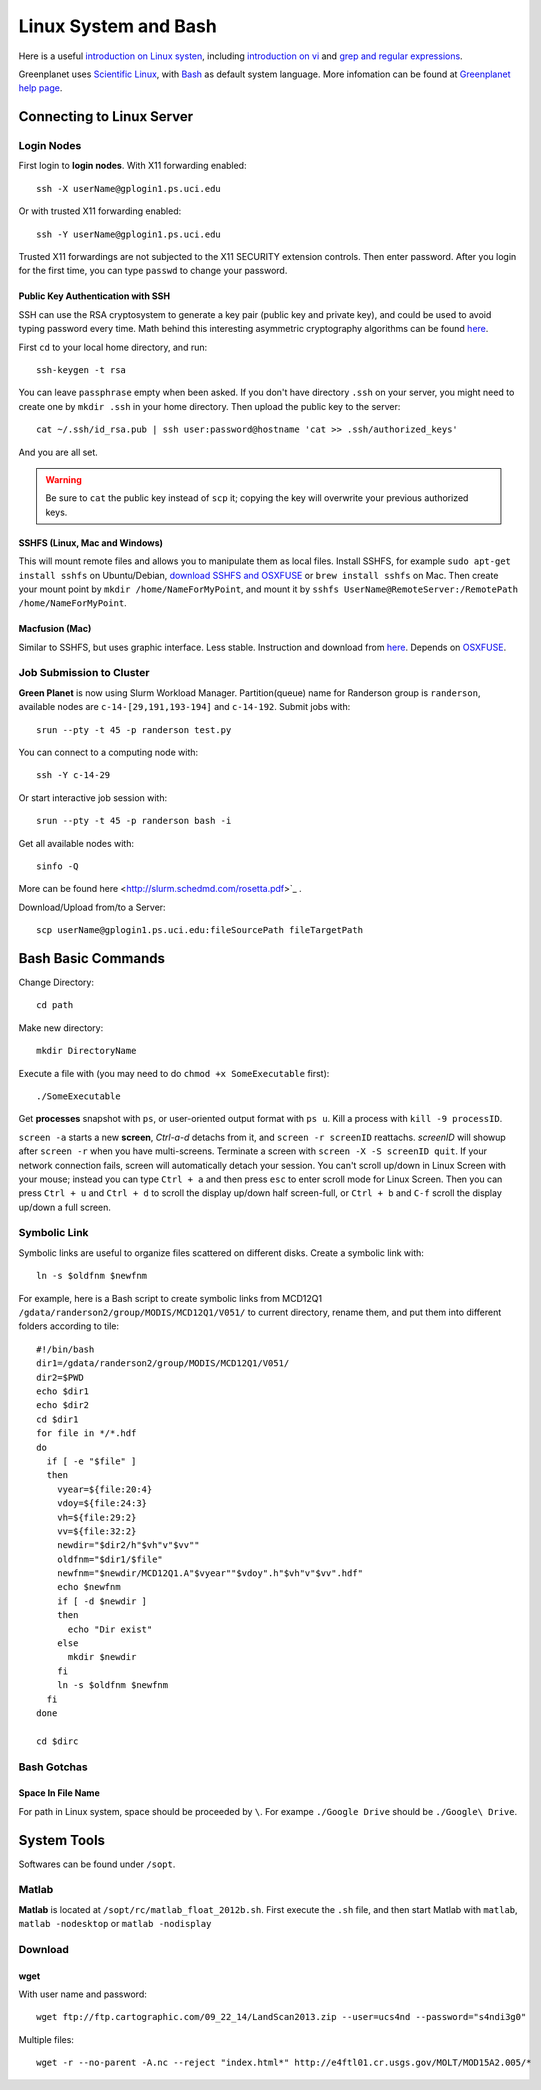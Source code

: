 .. highlight:: bash

Linux System and Bash
****************************************************************************************************

Here is a useful `introduction on Linux systen <http://ryanstutorials.net/linuxtutorial/>`_, including `introduction on vi <http://ryanstutorials.net/linuxtutorial/vi.php>`_ and `grep and regular expressions <http://ryanstutorials.net/linuxtutorial/grep.php>`_. 

Greenplanet uses `Scientific Linux <http://en.wikipedia.org/wiki/Scientific_Linux>`_, with `Bash <http://en.wikipedia.org/wiki/Bash_(Unix_shell)>`_ as default system language. More infomation can be found at `Greenplanet help page <https://greenplanet.ps.uci.edu/help.html>`_.

Connecting to Linux Server
====================================================================================================

Login Nodes
----------------------------------------------------------------------------------------------------

First login to **login nodes**. With X11 forwarding enabled::

    ssh -X userName@gplogin1.ps.uci.edu

Or with trusted X11 forwarding enabled::

    ssh -Y userName@gplogin1.ps.uci.edu

Trusted X11 forwardings are not subjected to the X11 SECURITY extension controls. Then enter password. After you login for the first time, you can type ``passwd`` to change your password.

Public Key Authentication with SSH
++++++++++++++++++++++++++++++++++++++++++++++++++++++++++++++++++++++++++++++++++++++++++++++++++++
SSH can use the RSA cryptosystem to generate a key pair (public key and private key), and could be used to avoid typing password every time. Math behind this interesting asymmetric cryptography algorithms can be found `here <http://mathworld.wolfram.com/RSAEncryption.html>`_.

First ``cd`` to your local home directory, and run::
    
    ssh-keygen -t rsa

You can leave ``passphrase`` empty when been asked. If you don't have directory ``.ssh`` on your server, you might need to create one by ``mkdir .ssh`` in your home directory. Then upload the public key to the server::
    
    cat ~/.ssh/id_rsa.pub | ssh user:password@hostname 'cat >> .ssh/authorized_keys'

And you are all set. 

.. warning::
    Be sure to ``cat`` the public key instead of ``scp`` it; copying the key will overwrite your previous authorized keys.

SSHFS (Linux, Mac and Windows)
++++++++++++++++++++++++++++++++++++++++++++++++++++++++++++++++++++++++++++++++++++++++++++++++++++
This will mount remote files and allows you to manipulate them as local files. Install SSHFS, for example ``sudo apt-get install sshfs`` on Ubuntu/Debian, `download SSHFS and OSXFUSE <http://osxfuse.github.io/>`_ or ``brew install sshfs`` on Mac. Then create your mount point by ``mkdir /home/NameForMyPoint``, and mount it by ``sshfs UserName@RemoteServer:/RemotePath /home/NameForMyPoint``.

Macfusion (Mac)
++++++++++++++++++++++++++++++++++++++++++++++++++++++++++++++++++++++++++++++++++++++++++++++++++++
Similar to SSHFS, but uses graphic interface. Less stable. Instruction and download from `here <http://macfusionapp.org/>`_. Depends on `OSXFUSE <http://osxfuse.github.io/>`_. 

Job Submission to Cluster
----------------------------------------------------------------------------------------------------
**Green Planet** is now using Slurm Workload Manager. Partition(queue) name for Randerson group is ``randerson``, available nodes are ``c-14-[29,191,193-194]`` and ``c-14-192``. Submit jobs with::

    srun --pty -t 45 -p randerson test.py

You can connect to a computing node with::
    
    ssh -Y c-14-29

Or start interactive job session with:: 

    srun --pty -t 45 -p randerson bash -i
    
Get all available nodes with::

    sinfo -Q

More can be found here <http://slurm.schedmd.com/rosetta.pdf>`_ .

Download/Upload from/to a Server::

    scp userName@gplogin1.ps.uci.edu:fileSourcePath fileTargetPath

Bash Basic Commands
====================================================================================================
Change Directory::

    cd path

Make new directory::
    
    mkdir DirectoryName 

Execute a file with (you may need to do ``chmod +x SomeExecutable`` first)::
    
    ./SomeExecutable

Get **processes** snapshot with ``ps``, or user-oriented output format with ``ps u``. Kill a process with ``kill -9 processID``.

``screen -a`` starts a new **screen**, *Ctrl-a-d* detachs from it, and ``screen -r screenID`` reattachs. *screenID* will showup after ``screen -r`` when you have multi-screens. Terminate a screen with ``screen -X -S screenID quit``. If your network connection fails, screen will automatically detach your session. You can't scroll up/down in Linux Screen with your mouse; instead you can type ``Ctrl + a`` and then press ``esc`` to enter scroll mode for Linux Screen. Then you can press ``Ctrl + u`` and ``Ctrl + d`` to scroll the display up/down half screen-full, or ``Ctrl + b`` and ``C-f`` scroll the display up/down a full screen.

.. _symb-ln:

Symbolic Link
----------------------------------------------------------------------------------------------------
Symbolic links are useful to organize files scattered on different disks. Create a symbolic link with::

    ln -s $oldfnm $newfnm

For example, here is a Bash script to create symbolic links from MCD12Q1 ``/gdata/randerson2/group/MODIS/MCD12Q1/V051/`` to current directory, rename them, and put them into different folders according to tile::

    #!/bin/bash
    dir1=/gdata/randerson2/group/MODIS/MCD12Q1/V051/
    dir2=$PWD
    echo $dir1
    echo $dir2
    cd $dir1
    for file in */*.hdf
    do
      if [ -e "$file" ]
      then 
        vyear=${file:20:4}  
        vdoy=${file:24:3}
        vh=${file:29:2}
        vv=${file:32:2} 
        newdir="$dir2/h"$vh"v"$vv""
        oldfnm="$dir1/$file"
        newfnm="$newdir/MCD12Q1.A"$vyear""$vdoy".h"$vh"v"$vv".hdf"
        echo $newfnm
        if [ -d $newdir ]
        then
          echo "Dir exist" 
        else 
          mkdir $newdir
        fi
        ln -s $oldfnm $newfnm
      fi
    done
    
    cd $dirc

Bash Gotchas
----------------------------------------------------------------------------------------------------

Space In File Name
++++++++++++++++++++++++++++++++++++++++++++++++++++++++++++++++++++++++++++++++++++++++++++++++++++
For path in Linux system, space should be proceeded by ``\``. For exampe ``./Google Drive`` should be ``./Google\ Drive``.

System Tools
====================================================================================================
Softwares can be found under ``/sopt``.


Matlab
----------------------------------------------------------------------------------------------------
**Matlab** is located at ``/sopt/rc/matlab_float_2012b.sh``. First execute the ``.sh`` file, and then start Matlab with ``matlab``, ``matlab -nodesktop`` or ``matlab -nodisplay``

Download
----------------------------------------------------------------------------------------------------    

wget
++++++++++++++++++++++++++++++++++++++++++++++++++++++++++++++++++++++++++++++++++++++++++++++++++++

With user name and password::
    
    wget ftp://ftp.cartographic.com/09_22_14/LandScan2013.zip --user=ucs4nd --password="s4ndi3g0"

Multiple files::
    
    wget -r --no-parent -A.nc --reject "index.html*" http://e4ftl01.cr.usgs.gov/MOLT/MOD15A2.005/*

